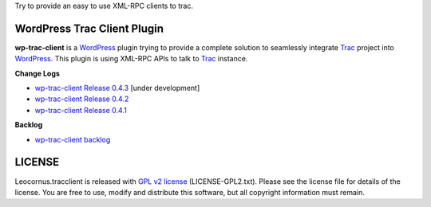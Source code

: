 
Try to provide an easy to use XML-RPC clients to trac.

WordPress Trac Client Plugin
============================

**wp-trac-client** is a WordPress_ plugin trying to provide
a complete solution to seamlessly integrate Trac_ project 
into WordPress_.
This plugin is using XML-RPC APIs to talk to Trac_ instance.

**Change Logs**

- `wp-trac-client Release 0.4.3 
  <docs/wp-trac-client/release-0.4.3>`_
  [under development]
- `wp-trac-client Release 0.4.2 
  <docs/wp-trac-client/wp-trac-client-0.4.2.rst>`_
- `wp-trac-client Release 0.4.1 
  <docs/wp-trac-client/wp-trac-client-0.4.1.rst>`_

**Backlog**

- `wp-trac-client backlog
  <docs/wp-trac-client/backlog>`_

LICENSE
=======

Leocornus.tracclient is released with `GPL v2 license`_
(LICENSE-GPL2.txt).
Please see the license file for details of the license. 
You are free to use, modify and distribute this software, 
but all copyright information must remain.

.. _WordPress: http://www.wordpress.org
.. _Trac: http://trac.edgewall.org/
.. _`GPL v2 license`: http://www.gnu.org/licenses/gpl-2.0.html
